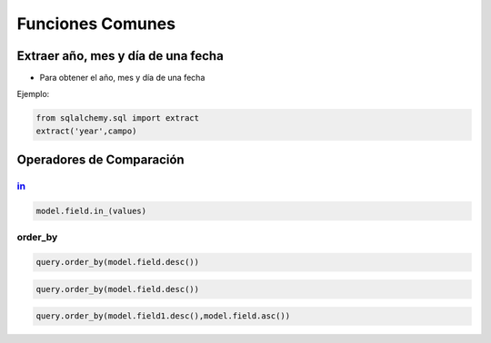 Funciones Comunes
========================

Extraer año, mes y día de una fecha
----------------------------------------

* Para obtener el año, mes y día de una fecha

Ejemplo:

.. code-block:: python

    from sqlalchemy.sql import extract
    extract('year',campo)

Operadores de Comparación
----------------------------

in_
^^^^^

.. code-block:: python

    model.field.in_(values)

order_by
^^^^^^^^^^

.. code-block:: python

    query.order_by(model.field.desc())

.. code-block:: python

    query.order_by(model.field.desc())

.. code-block:: python

    query.order_by(model.field1.desc(),model.field.asc())        

